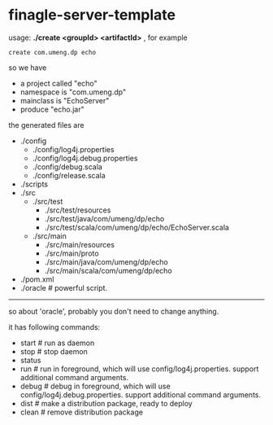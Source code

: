 * finagle-server-template

usage: *./create <groupId> <artifactId>* , for example

#+BEGIN_EXAMPLE
create com.umeng.dp echo
#+END_EXAMPLE

so we have 
   - a project called "echo"
   - namespace is "com.umeng.dp" 
   - mainclass is "EchoServer"
   - produce "echo.jar"

the generated files are
   - ./config
     - ./config/log4j.properties
     - ./config/log4j.debug.properties
     - ./config/debug.scala
     - ./config/release.scala
   - ./scripts
   - ./src
     - ./src/test
       - ./src/test/resources
       - ./src/test/java/com/umeng/dp/echo
       - ./src/test/scala/com/umeng/dp/echo/EchoServer.scala
     - ./src/main
       - ./src/main/resources
       - ./src/main/proto
       - ./src/main/java/com/umeng/dp/echo
       - ./src/main/scala/com/umeng/dp/echo
   - ./pom.xml
   - ./oracle # powerful script.

--------------------

so about 'oracle', probably you don't need to change anything.

it has following commands:
   - start # run as daemon
   - stop # stop daemon
   - status
   - run # run in foreground, which will use config/log4j.properties. support additional command arguments.
   - debug # debug in foreground, which will use config/log4j.debug.properties. support additional command arguments.
   - dist # make a distribution package, ready to deploy
   - clean # remove distribution package

